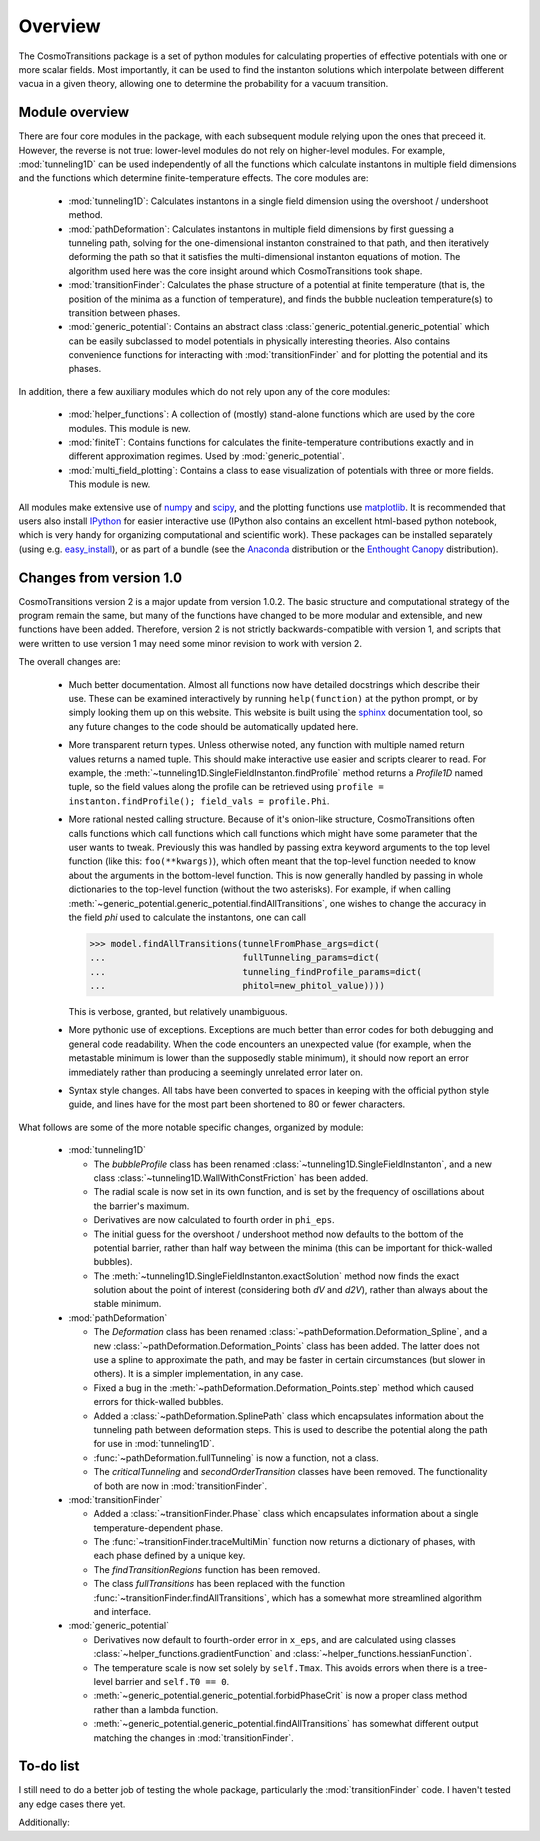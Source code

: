 Overview
----------------------------------------

The CosmoTransitions package is a set of python modules for calculating properties of effective potentials with one or more scalar fields. Most importantly, it can be used to find the instanton solutions which interpolate between different vacua in a given theory, allowing one to determine the probability for a vacuum transition.

Module overview
~~~~~~~~~~~~~~~~~~~~~~~~~~~~~~~~~~~

There are four core modules in the package, with each subsequent module relying upon the ones that preceed it. However, the reverse is not true: lower-level modules do not rely on higher-level modules. For example, :mod:`tunneling1D` can be used independently of all the functions which calculate instantons in multiple field dimensions and the functions which determine finite-temperature effects. The core modules are:

  - :mod:`tunneling1D`: Calculates instantons in a single field dimension using the overshoot / undershoot method. 
  - :mod:`pathDeformation`: Calculates instantons in multiple field dimensions by first guessing a tunneling path, solving for the one-dimensional instanton constrained to that path, and then iteratively deforming the path so that it satisfies the multi-dimensional instanton equations of motion. The algorithm used here was the core insight around which CosmoTransitions took shape.
  - :mod:`transitionFinder`: Calculates the phase structure of a potential at finite temperature (that is, the position of the minima as a function of temperature), and finds the bubble nucleation temperature(s) to transition between phases.
  - :mod:`generic_potential`: Contains an abstract class :class:`generic_potential.generic_potential` which can be easily subclassed to model potentials in physically interesting theories. Also contains convenience functions for interacting with :mod:`transitionFinder` and for plotting the potential and its phases.

In addition, there a few auxiliary modules which do not rely upon any of the core modules:

  - :mod:`helper_functions`: A collection of (mostly) stand-alone functions which are used by the core modules. This module is new.
  - :mod:`finiteT`: Contains functions for calculates the finite-temperature contributions exactly and in different approximation regimes. Used by :mod:`generic_potential`.
  - :mod:`multi_field_plotting`: Contains a class to ease visualization of potentials with three or more fields. This module is new.

All modules make extensive use of `numpy <http://www.numpy.org>`_ and `scipy <http://www.scipy.org>`_, and the plotting functions use `matplotlib <http://matplotlib.org>`_. It is recommended that users also install `IPython <http://ipython.org/>`_ for easier interactive use (IPython also contains an excellent html-based python notebook, which is very handy for organizing computational and scientific work). These packages can be installed separately (using e.g. `easy_install <http://pythonhosted.org/setuptools/easy_install.html>`_), or as part of a bundle (see the `Anaconda <https://store.continuum.io/cshop/anaconda/>`_ distribution or the `Enthought Canopy <https://www.enthought.com/products/canopy/>`_ distribution).


Changes from version 1.0
~~~~~~~~~~~~~~~~~~~~~~~~~~~~~~~~~~~

CosmoTransitions version 2 is a major update from version 1.0.2. The basic structure and computational strategy of the program remain the same, but many of the functions have changed to be more modular and extensible, and new functions have been added. Therefore, version 2 is not strictly backwards-compatible with version 1, and scripts that were written to use version 1 may need some minor revision to work with version 2.

The overall changes are:

  - Much better documentation. Almost all functions now have detailed docstrings which describe their use. These can be examined interactively by running ``help(function)`` at the python prompt, or by simply looking them up on this website. This website is built using the `sphinx <http://sphinx-doc.org/>`_ documentation tool, so any future changes to the code should be automatically updated here.
  - More transparent return types. Unless otherwise noted, any function with multiple named return values returns a named tuple. This should make interactive use easier and scripts clearer to read. For example, the :meth:`~tunneling1D.SingleFieldInstanton.findProfile` method returns a *Profile1D* named tuple, so the field values along the profile can be retrieved using ``profile = instanton.findProfile(); field_vals = profile.Phi``. 
  - More rational nested calling structure. Because of it's onion-like structure, CosmoTransitions often calls functions which call functions which call functions which might have some parameter that the user wants to tweak. Previously this was handled by passing extra keyword arguments to the top level function (like this: ``foo(**kwargs)``), which often meant that the top-level function needed to know about the arguments in the bottom-level function. This is now generally handled by passing in whole dictionaries to the top-level function (without the two asterisks). For example, if when calling :meth:`~generic_potential.generic_potential.findAllTransitions`, one wishes to change the accuracy in the field *phi* used to calculate the instantons, one can call 

    >>> model.findAllTransitions(tunnelFromPhase_args=dict(
    ...                          fullTunneling_params=dict(
    ...                          tunneling_findProfile_params=dict(
    ...                          phitol=new_phitol_value))))

    This is verbose, granted, but relatively unambiguous.
  - More pythonic use of exceptions. Exceptions are much better than error codes for both debugging and general code readability. When the code encounters an unexpected value (for example, when the metastable minimum is lower than the supposedly stable minimum), it should now report an error immediately rather than producing a seemingly unrelated error later on.
  - Syntax style changes. All tabs have been converted to spaces in keeping with the official python style guide, and lines have for the most part been shortened to 80 or fewer characters.

What follows are some of the more notable specific changes, organized by module:

  - :mod:`tunneling1D`

    - The *bubbleProfile* class has been renamed :class:`~tunneling1D.SingleFieldInstanton`, and a new class :class:`~tunneling1D.WallWithConstFriction` has been added.
    - The radial scale is now set in its own function, and is set by the frequency of oscillations about the barrier's maximum.
    - Derivatives are now calculated to fourth order in ``phi_eps``.
    - The initial guess for the overshoot / undershoot method now defaults to the bottom of the potential barrier, rather than half way between the minima (this can be important for thick-walled bubbles).
    - The :meth:`~tunneling1D.SingleFieldInstanton.exactSolution` method now finds the exact solution about the point of interest (considering both *dV* and *d2V*), rather than always about the stable minimum.

  - :mod:`pathDeformation`

    - The *Deformation* class has been renamed :class:`~pathDeformation.Deformation_Spline`, and a new :class:`~pathDeformation.Deformation_Points` class has been added. The latter does not use a spline to approximate the path, and may be faster in certain circumstances (but slower in others). It is a simpler implementation, in any case.
    - Fixed a bug in the :meth:`~pathDeformation.Deformation_Points.step` method which caused errors for thick-walled bubbles.
    - Added a :class:`~pathDeformation.SplinePath` class which encapsulates information about the tunneling path between deformation steps. This is used to describe the potential along the path for use in :mod:`tunneling1D`.
    - :func:`~pathDeformation.fullTunneling` is now a function, not a class.
    - The *criticalTunneling* and *secondOrderTransition* classes have been removed. The functionality of both are now in :mod:`transitionFinder`.

  - :mod:`transitionFinder`

    - Added a :class:`~transitionFinder.Phase` class which encapsulates information about a single temperature-dependent phase.
    - The :func:`~transitionFinder.traceMultiMin` function now returns a dictionary of phases, with each phase defined by a unique key.
    - The *findTransitionRegions* function has been removed.
    - The class *fullTransitions* has been replaced with the function :func:`~transitionFinder.findAllTransitions`, which has a somewhat more streamlined algorithm and interface.

  - :mod:`generic_potential`

    - Derivatives now default to fourth-order error in ``x_eps``, and are calculated using classes :class:`~helper_functions.gradientFunction` and :class:`~helper_functions.hessianFunction`.
    - The temperature scale is now set solely by ``self.Tmax``. This avoids errors when there is a tree-level barrier and ``self.T0 == 0``.
    - :meth:`~generic_potential.generic_potential.forbidPhaseCrit` is now a proper class method rather than a lambda function.
    - :meth:`~generic_potential.generic_potential.findAllTransitions` has somewhat different output matching the changes in :mod:`transitionFinder`.


To-do list
~~~~~~~~~~~~~~~~~~

I still need to do a better job of testing the whole package, particularly the :mod:`transitionFinder` code. I haven't tested any edge cases there yet. 

Additionally:

.. todolist::

